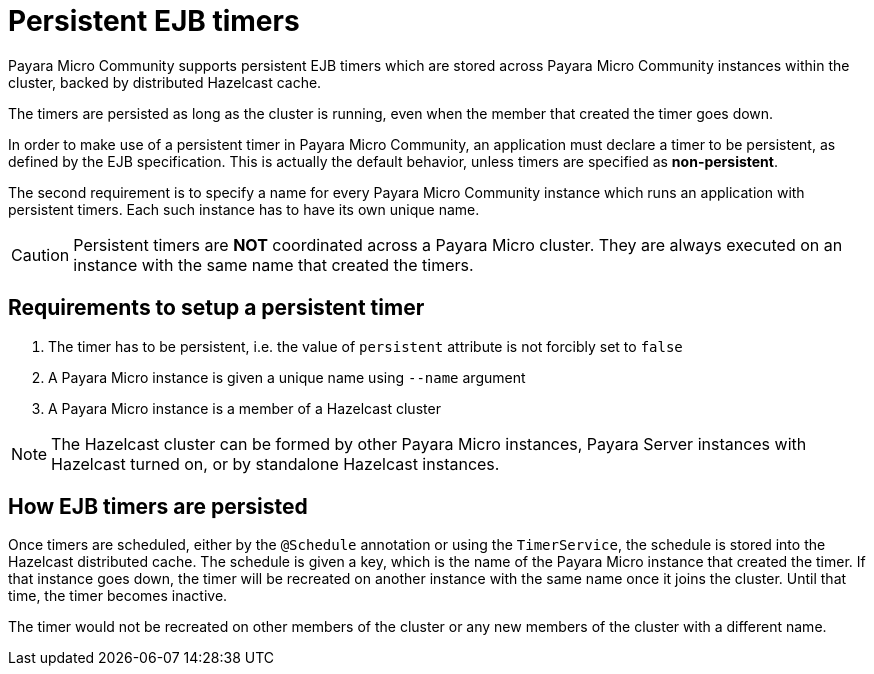 [[persistent-ejb-timers]]
= Persistent EJB timers

Payara Micro Community supports persistent EJB timers which are stored across Payara Micro Community
instances within the cluster, backed by distributed Hazelcast cache.

The timers are persisted as long as the cluster is running, even when the member
that created the timer goes down.

In order to make use of a persistent timer in Payara Micro Community, an application must
declare a timer to be persistent, as defined by the EJB specification.
This is actually the default behavior, unless timers are specified as *non-persistent*.

The second requirement is to specify a name for every Payara Micro Community instance which
runs an application with persistent timers. Each such instance has to have its
own unique name.

CAUTION: Persistent timers are **NOT** coordinated across a Payara Micro cluster.
They are always executed on an instance with the same name that created the timers.

[[requirements-to-setup-a-persistent-timer]]
== Requirements to setup a persistent timer

. The timer has to be persistent, i.e. the value of `persistent` attribute is
not forcibly set to `false`
. A Payara Micro instance is given a unique name using `--name` argument
. A Payara Micro instance is a member of a Hazelcast cluster

NOTE: The Hazelcast cluster can be formed by other Payara Micro instances, Payara Server
instances with Hazelcast turned on, or by standalone Hazelcast instances.

[[how-ejb-timers-are-persisted]]
== How EJB timers are persisted

Once timers are scheduled, either by the `@Schedule` annotation or using the
`TimerService`, the schedule is stored into the Hazelcast distributed cache.
The schedule is given a key, which is the name of the Payara Micro instance that
created the timer. If that instance goes down, the timer will be recreated on
another instance with the same name once it joins the cluster. Until that time,
the timer becomes inactive.

The timer would not be recreated on other members of the cluster or any new
members of the cluster with a different name.
